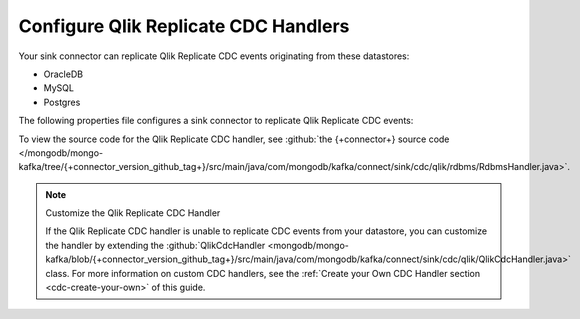 .. _cdc-qlik-replicate-example:

Configure Qlik Replicate CDC Handlers
-------------------------------------

Your sink connector can replicate Qlik Replicate CDC events originating from these
datastores:

- OracleDB
- MySQL
- Postgres

The following properties file configures a sink connector to replicate
Qlik Replicate CDC events:

.. code-block:: properties
   :emphasize-lines: 6

   connector.class=com.mongodb.kafka.connect.MongoSinkConnector
   connection.uri=<your connection uri>
   database=<your database>
   collection=<your collection>
   topics=<topic containing qlik replicate cdc events>
   change.data.capture.handler=com.mongodb.kafka.connect.sink.cdc.qlik.rdbms.RdbmsHandler

To view the source code for the Qlik Replicate CDC handler, see
:github:`the {+connector+} source code </mongodb/mongo-kafka/tree/{+connector_version_github_tag+}/src/main/java/com/mongodb/kafka/connect/sink/cdc/qlik/rdbms/RdbmsHandler.java>`.

.. note:: Customize the Qlik Replicate CDC Handler

   If the Qlik Replicate CDC handler is unable to replicate CDC events
   from your datastore, you can customize the handler by extending the 
   :github:`QlikCdcHandler <mongodb/mongo-kafka/blob/{+connector_version_github_tag+}/src/main/java/com/mongodb/kafka/connect/sink/cdc/qlik/QlikCdcHandler.java>` 
   class. For more information on custom CDC handlers, see the
   :ref:`Create your Own CDC Handler section <cdc-create-your-own>` of this guide.
